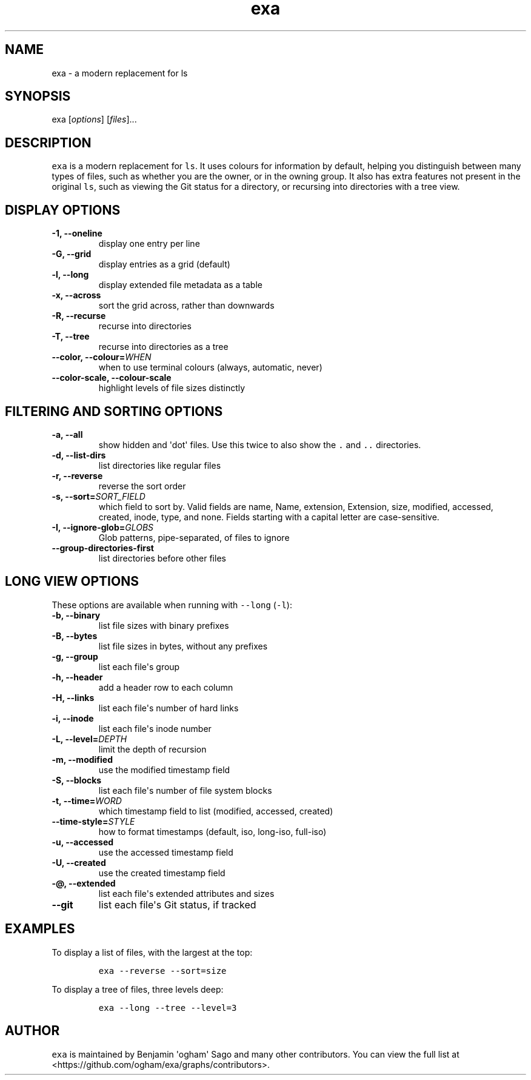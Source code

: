 .hy
.TH "exa" "1" "2017\-05\-17" "exa 0.6.0" ""
.SH NAME
.PP
exa \- a modern replacement for ls
.SH SYNOPSIS
.PP
exa [\f[I]options\f[]] [\f[I]files\f[]]...
.SH DESCRIPTION
.PP
\f[C]exa\f[] is a modern replacement for \f[C]ls\f[].
It uses colours for information by default, helping you distinguish
between many types of files, such as whether you are the owner, or in
the owning group.
It also has extra features not present in the original \f[C]ls\f[], such
as viewing the Git status for a directory, or recursing into directories
with a tree view.
.SH DISPLAY OPTIONS
.TP
.B \-1, \-\-oneline
display one entry per line
.RS
.RE
.TP
.B \-G, \-\-grid
display entries as a grid (default)
.RS
.RE
.TP
.B \-l, \-\-long
display extended file metadata as a table
.RS
.RE
.TP
.B \-x, \-\-across
sort the grid across, rather than downwards
.RS
.RE
.TP
.B \-R, \-\-recurse
recurse into directories
.RS
.RE
.TP
.B \-T, \-\-tree
recurse into directories as a tree
.RS
.RE
.TP
.B \-\-color, \-\-colour=\f[I]WHEN\f[]
when to use terminal colours (always, automatic, never)
.RS
.RE
.TP
.B \-\-color-scale, \-\-colour-scale
highlight levels of file sizes distinctly
.RS
.RE
.SH FILTERING AND SORTING OPTIONS
.TP
.B \-a, \-\-all
show hidden and \[aq]dot\[aq] files.
Use this twice to also show the \f[C].\f[] and \f[C]..\f[] directories.
.RS
.RE
.TP
.B \-d, \-\-list\-dirs
list directories like regular files
.RS
.RE
.TP
.B \-r, \-\-reverse
reverse the sort order
.RS
.RE
.TP
.B \-s, \-\-sort=\f[I]SORT_FIELD\f[]
which field to sort by.
Valid fields are name, Name, extension, Extension, size, modified, accessed, created, inode, type, and none.
Fields starting with a capital letter are case-sensitive.
.RS
.RE
.TP
.B \-I, \-\-ignore\-glob=\f[I]GLOBS\f[]
Glob patterns, pipe-separated, of files to ignore
.RS
.RE
.TP
.B \-\-group\-directories\-first
list directories before other files
.RS
.RE
.SH LONG VIEW OPTIONS
.PP
These options are available when running with \f[C]\-\-long\f[]
(\f[C]\-l\f[]):
.TP
.B \-b, \-\-binary
list file sizes with binary prefixes
.RS
.RE
.TP
.B \-B, \-\-bytes
list file sizes in bytes, without any prefixes
.RS
.RE
.TP
.B \-g, \-\-group
list each file\[aq]s group
.RS
.RE
.TP
.B \-h, \-\-header
add a header row to each column
.RS
.RE
.TP
.B \-H, \-\-links
list each file\[aq]s number of hard links
.RS
.RE
.TP
.B \-i, \-\-inode
list each file\[aq]s inode number
.RS
.RE
.TP
.B \-L, \-\-level=\f[I]DEPTH\f[]
limit the depth of recursion
.RS
.RE
.TP
.B \-m, \-\-modified
use the modified timestamp field
.RS
.RE
.TP
.B \-S, \-\-blocks
list each file\[aq]s number of file system blocks
.RS
.RE
.TP
.B \-t, \-\-time=\f[I]WORD\f[]
which timestamp field to list (modified, accessed, created)
.RS
.RE
.TP
.B \-\-time\-style=\f[I]STYLE\f[]
how to format timestamps (default, iso, long-iso, full-iso)
.RS
.RE
.TP
.B \-u, \-\-accessed
use the accessed timestamp field
.RS
.RE
.TP
.B \-U, \-\-created
use the created timestamp field
.RS
.RE
.TP
.B \-\@, \-\-extended
list each file\[aq]s extended attributes and sizes
.RS
.RE
.TP
.B \-\-git
list each file\[aq]s Git status, if tracked
.RS
.RE
.SH EXAMPLES
.PP
To display a list of files, with the largest at the top:
.IP
.nf
\f[C]
exa\ \-\-reverse\ \-\-sort=size
\f[]
.fi
.PP
To display a tree of files, three levels deep:
.IP
.nf
\f[C]
exa\ \-\-long\ \-\-tree\ \-\-level=3
\f[]
.fi
.SH AUTHOR
.PP
\f[C]exa\f[] is maintained by Benjamin \[aq]ogham\[aq] Sago and many
other contributors.
You can view the full list at
<https://github.com/ogham/exa/graphs/contributors>.

